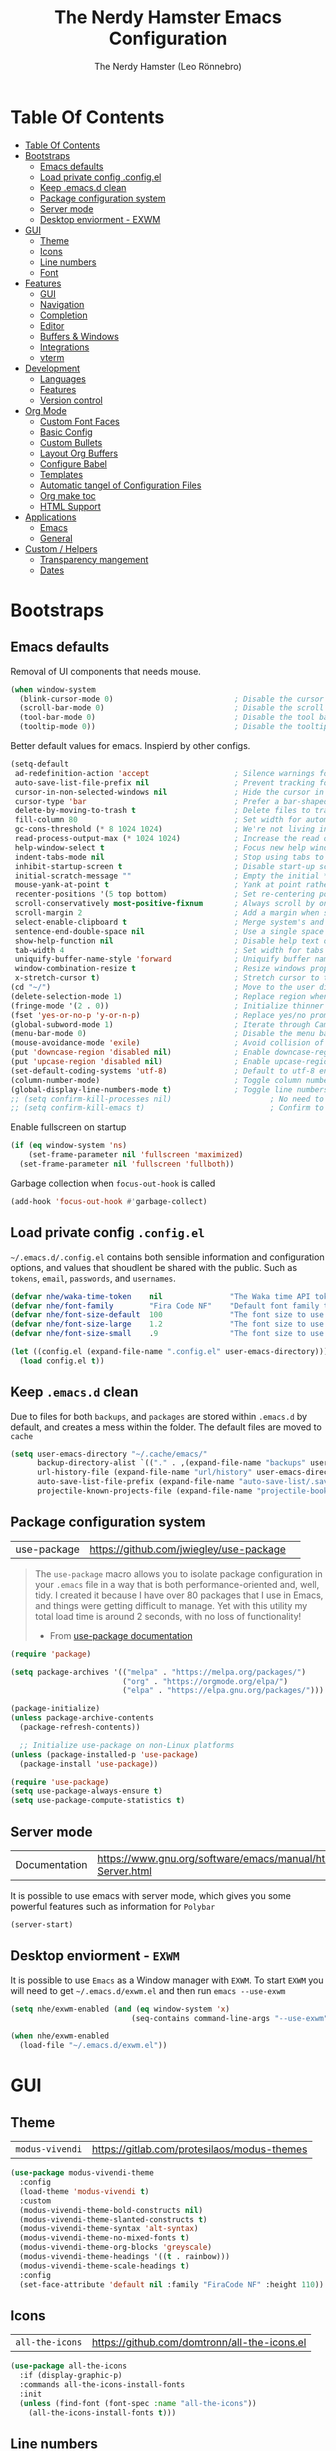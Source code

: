 #+TITLE: The Nerdy Hamster Emacs Configuration
#+AUTHOR: The Nerdy Hamster (Leo Rönnebro)
#+PROPERTY: header-args:emacs-lisp :tangle ./init.el :mkdirp yes

* Table Of Contents
:PROPERTIES:
:TOC:      :include all :depth 2
:END:

:CONTENTS:
- [[#table-of-contents][Table Of Contents]]
- [[#bootstraps][Bootstraps]]
  - [[#emacs-defaults][Emacs defaults]]
  - [[#load-private-config-configel][Load private config .config.el]]
  - [[#keep-emacsd-clean][Keep .emacs.d clean]]
  - [[#package-configuration-system][Package configuration system]]
  - [[#server-mode][Server mode]]
  - [[#desktop-enviorment---exwm][Desktop enviorment - EXWM]]
- [[#gui][GUI]]
  - [[#theme][Theme]]
  - [[#icons][Icons]]
  - [[#line-numbers][Line numbers]]
  - [[#font][Font]]
- [[#features][Features]]
  - [[#gui][GUI]]
  - [[#navigation][Navigation]]
  - [[#completion][Completion]]
  - [[#editor][Editor]]
  - [[#buffers--windows][Buffers & Windows]]
  - [[#integrations][Integrations]]
  - [[#vterm][vterm]]
- [[#development][Development]]
  - [[#languages][Languages]]
  - [[#features][Features]]
  - [[#version-control][Version control]]
- [[#org-mode][Org Mode]]
  - [[#custom-font-faces][Custom Font Faces]]
  - [[#basic-config][Basic Config]]
  - [[#custom-bullets][Custom Bullets]]
  - [[#layout-org-buffers][Layout Org Buffers]]
  - [[#configure-babel][Configure Babel]]
  - [[#templates][Templates]]
  - [[#automatic-tangel-of-configuration-files][Automatic tangel of Configuration Files]]
  - [[#org-make-toc][Org make toc]]
  - [[#html-support][HTML Support]]
- [[#applications][Applications]]
  - [[#emacs][Emacs]]
  - [[#general][General]]
- [[#custom--helpers][Custom / Helpers]]
  - [[#transparency-mangement][Transparency mangement]]
  - [[#dates][Dates]]
:END:

* Bootstraps
** Emacs defaults
Removal of UI components that needs mouse.
#+begin_src emacs-lisp
(when window-system
  (blink-cursor-mode 0)                           ; Disable the cursor blinking
  (scroll-bar-mode 0)                             ; Disable the scroll bar
  (tool-bar-mode 0)                               ; Disable the tool bar
  (tooltip-mode 0))                               ; Disable the tooltips
#+end_src

Better default values for emacs. Inspierd by other configs.
#+begin_src emacs-lisp
(setq-default
 ad-redefinition-action 'accept                   ; Silence warnings for redefinition
 auto-save-list-file-prefix nil                   ; Prevent tracking for auto-saves
 cursor-in-non-selected-windows nil               ; Hide the cursor in inactive windows
 cursor-type 'bar                                 ; Prefer a bar-shaped cursor by default
 delete-by-moving-to-trash t                      ; Delete files to trash
 fill-column 80                                   ; Set width for automatic line breaks
 gc-cons-threshold (* 8 1024 1024)                ; We're not living in the 70s anymore
 read-process-output-max (* 1024 1024)            ; Increase the read output for larger files.
 help-window-select t                             ; Focus new help windows when opened
 indent-tabs-mode nil                             ; Stop using tabs to indent
 inhibit-startup-screen t                         ; Disable start-up screen
 initial-scratch-message ""                       ; Empty the initial *scratch* buffer
 mouse-yank-at-point t                            ; Yank at point rather than pointer
 recenter-positions '(5 top bottom)               ; Set re-centering positions
 scroll-conservatively most-positive-fixnum       ; Always scroll by one line
 scroll-margin 2                                  ; Add a margin when scrolling vertically
 select-enable-clipboard t                        ; Merge system's and Emacs' clipboard
 sentence-end-double-space nil                    ; Use a single space after dots
 show-help-function nil                           ; Disable help text on most UI elements
 tab-width 4                                      ; Set width for tabs
 uniquify-buffer-name-style 'forward              ; Uniquify buffer names
 window-combination-resize t                      ; Resize windows proportionally
 x-stretch-cursor t)                              ; Stretch cursor to the glyph width
(cd "~/")                                         ; Move to the user directory
(delete-selection-mode 1)                         ; Replace region when inserting text
(fringe-mode '(2 . 0))                            ; Initialize thinner vertical fringes
(fset 'yes-or-no-p 'y-or-n-p)                     ; Replace yes/no prompts with y/n
(global-subword-mode 1)                           ; Iterate through CamelCase words
(menu-bar-mode 0)                                 ; Disable the menu bar
(mouse-avoidance-mode 'exile)                     ; Avoid collision of mouse with point
(put 'downcase-region 'disabled nil)              ; Enable downcase-region
(put 'upcase-region 'disabled nil)                ; Enable upcase-region
(set-default-coding-systems 'utf-8)               ; Default to utf-8 encoding
(column-number-mode)                              ; Toggle column number mode for mode lines.
(global-display-line-numbers-mode t)              ; Toggle line numbers within buffer
;; (setq confirm-kill-processes nil)                      ; No need to confirm to kill a process....
;; (setq confirm-kill-emacs t)                            ; Confirm to quit emacs
#+end_src

Enable fullscreen on startup
#+begin_src emacs-lisp
(if (eq window-system 'ns)
    (set-frame-parameter nil 'fullscreen 'maximized)
  (set-frame-parameter nil 'fullscreen 'fullboth))
#+end_src

Garbage collection when =focus-out-hook= is called
#+begin_src emacs-lisp
(add-hook 'focus-out-hook #'garbage-collect)
#+end_src

** Load private config =.config.el=
=~/.emacs.d/.config.el= contains both sensible information and configuration options, and values that shoudlent be shared with the public. Such as =tokens=, =email=, =passwords=, and =usernames=.
#+begin_src emacs-lisp
(defvar nhe/waka-time-token    nil               "The Waka time API token to use.")
(defvar nhe/font-family        "Fira Code NF"    "Default font family to use")
(defvar nhe/font-size-default  100               "The font size to use for default text.")
(defvar nhe/font-size-large    1.2               "The font size to use for larger text.")
(defvar nhe/font-size-small    .9                "The font size to use for smaller text.")

(let ((config.el (expand-file-name ".config.el" user-emacs-directory)))
  (load config.el t))
#+end_src

** Keep =.emacs.d= clean
Due to files for both =backups=, and =packages= are stored within =.emacs.d= by default, and creates a mess within the folder. The default files are moved to =cache=
#+begin_src emacs-lisp
(setq user-emacs-directory "~/.cache/emacs/"
      backup-directory-alist `(("." . ,(expand-file-name "backups" user-emacs-directory)))
      url-history-file (expand-file-name "url/history" user-emacs-directory)
      auto-save-list-file-prefix (expand-file-name "auto-save-list/.saves-" user-emacs-directory)
      projectile-known-projects-file (expand-file-name "projectile-bookmarks.eld" user-emacs-directory))
#+end_src

** Package configuration system
|use-package| https://github.com/jwiegley/use-package | 
#+begin_quote
The =use-package= macro allows you to isolate package configuration in your =.emacs= file in a way that is both performance-oriented and, well, tidy. I created it because I have over 80 packages that I use in Emacs, and things were getting difficult to manage. Yet with this utility my total load time is around 2 seconds, with no loss of functionality! 

- From [[https://github.com/jwiegley/use-package#use-package][use-package documentation]]
#+end_quote

#+begin_src emacs-lisp
(require 'package)

(setq package-archives '(("melpa" . "https://melpa.org/packages/")
                         ("org" . "https://orgmode.org/elpa/")
                         ("elpa" . "https://elpa.gnu.org/packages/")))

(package-initialize)
(unless package-archive-contents
  (package-refresh-contents))

  ;; Initialize use-package on non-Linux platforms
(unless (package-installed-p 'use-package)
  (package-install 'use-package))

(require 'use-package)
(setq use-package-always-ensure t)
(setq use-package-compute-statistics t) 
#+end_src

** Server mode
| Documentation | https://www.gnu.org/software/emacs/manual/html_node/emacs/Emacs-Server.html |
It is possible to use emacs with server mode, which gives you some powerful features such as information for =Polybar= 
#+begin_src emacs-lisp
(server-start)
#+end_src

** Desktop enviorment - =EXWM=
It is possible to use =Emacs= as a Window manager with =EXWM=.
To start =EXWM= you will need to get =~/.emacs.d/exwm.el= and then run =emacs --use-exwm=
#+begin_src emacs-lisp
(setq nhe/exwm-enabled (and (eq window-system 'x)
                           (seq-contains command-line-args "--use-exwm")))

(when nhe/exwm-enabled
  (load-file "~/.emacs.d/exwm.el"))
#+end_src


* GUI
** Theme
| =modus-vivendi= | https://gitlab.com/protesilaos/modus-themes |
#+begin_src emacs-lisp
(use-package modus-vivendi-theme
  :config
  (load-theme 'modus-vivendi t)
  :custom
  (modus-vivendi-theme-bold-constructs nil)
  (modus-vivendi-theme-slanted-constructs t)
  (modus-vivendi-theme-syntax 'alt-syntax)
  (modus-vivendi-theme-no-mixed-fonts t)
  (modus-vivendi-theme-org-blocks 'greyscale)
  (modus-vivendi-theme-headings '((t . rainbow)))
  (modus-vivendi-theme-scale-headings t)
  :config
  (set-face-attribute 'default nil :family "FiraCode NF" :height 110))
#+end_src

** Icons
| =all-the-icons= | https://github.com/domtronn/all-the-icons.el |
#+begin_src emacs-lisp
(use-package all-the-icons
  :if (display-graphic-p)
  :commands all-the-icons-install-fonts
  :init
  (unless (find-font (font-spec :name "all-the-icons"))
    (all-the-icons-install-fonts t)))
#+end_src

** Line numbers
Due to line lunbers are active for all modes, we need to turn it off for we dont want line number in.
Modes without line-numbers: =org-mode=, =vterm-mode=, =shell-mode=, =treemacs-mode=, and =eshell-mode=.
#+begin_src emacs-lisp
(dolist (mode '(org-mode-hook
                vterm-mode-hook
                shell-mode-hook
                treemacs-mode-hook
                eshell-mode-hook))
  (add-hook mode (lambda () (display-line-numbers-mode 0))))
#+end_src
** Font
#+begin_src emacs-lisp
(set-face-attribute 'default nil :font nhe/font-family :height nhe/font-size-default)

(set-face-attribute 'fixed-pitch nil :font nhe/font-family :height nhe/font-size-default)

(set-face-attribute 'variable-pitch nil :font nhe/font-family :height nhe/font-size-small :weight 'regular)

#+end_src

*** Ligatures
| =ligature.el= | https://github.com/mickeynp/ligature.el |
Ligatures is currently only working with Emacs =20.0.50= =Master branch=. Due to a bug within Emacs =27=.
#+begin_src emacs-lisp
(use-package ligature
  :load-path "~/.emacs.d/github/ligature"
  :config
  ;; Enable the www ligature in every possible major mode
  (ligature-set-ligatures 't '("www"))

  ;; Enable ligatures in programming modes                                                           
  (ligature-set-ligatures 'prog-mode '("www" "**" "***" "**/" "*>" "*/" "\\\\" "\\\\\\" "{-" "::"
  ":::" ":=" "!!" "!=" "!==" "-}" "----" "-->" "->" "->>"
  "-<" "-<<" "-~" "#{" "#[" "##" "###" "####" "#(" "#?" "#_"
  "#_(" ".-" ".=" ".." "..<" "..." "?=" "??" ";;" "/*" "/**"
  "/=" "/==" "/>" "//" "///" "&&" "||" "||=" "|=" "|>" "^=" "$>"
  "++" "+++" "+>" "=:=" "==" "===" "==>" "=>" "=>>" "<="
  "=<<" "=/=" ">-" ">=" ">=>" ">>" ">>-" ">>=" ">>>" "<*"
  "<*>" "<|" "<|>" "<$" "<$>" "<!--" "<-" "<--" "<->" "<+"
  "<+>" "<=" "<==" "<=>" "<=<" "<>" "<<" "<<-" "<<=" "<<<"
  "<~" "<~~" "</" "</>" "~@" "~-" "~>" "~~" "~~>" "%%"))

  (global-ligature-mode 't))
#+end_src


* Features
** GUI
*** Modeline
| =Doom-modeline= | https://github.com/seagle0128/doom-modeline |
#+begin_src emacs-lisp
(use-package doom-modeline
  :init (doom-modeline-mode 1)
  :custom 
  (doom-modeline-height 15)
  (doom-themes-visual-bell-config)
  :config
  (display-battery-mode t)
  (display-time-mode t))

#+end_src

*** Treemacs
| =treemacs= | https://github.com/Alexander-Miller/treemacs |
| =treemacs-evil= | https://melpa.org/#/treemacs-evil |
| =treemacs-projectile= | https://melpa.org/#/treemacs-projectile |
| =treemacs-magit= | https://melpa.org/#/treemacs-magit |
| =treemacs-all-the-icons= | https://melpa.org/#/treemacs-all-the-icons |
Treemacs is the main file and project explorer I use within emacs.
#+begin_src emacs-lisp
(use-package treemacs
  :config
  (treemacs-git-mode 'deferred))

(use-package treemacs-evil
  :after evil)

(use-package treemacs-projectile
  :after treemacs)
  
(use-package treemacs-magit
  :after treemacs)

(use-package treemacs-all-the-icons
  :after treemacs
  :config
  (treemacs-load-theme "all-the-icons"))
#+end_src
*** Centaur Tabs
| =centaur-tabs= | |
Add tabs to emacs for buffer per each frame.
#+begin_src emacs-lisp
(use-package centaur-tabs
  :config
  (setq centaur-tabs-height 32)
  (setq centaur-tabs-bar-height 35)
  (setq centaur-tabs-set-bar 'under)
  (setq centaur-tabs-set-icons t)
  (setq centaur-tabs-set-greyout-icons t)
  (setq centaur-tabs-icon-scale-factor 0.75)
  ;; (setq centaur-tabs-icon-v-adjust -0.1)
  (setq x-underline-at-descent-line t)
  (centaur-tabs-mode 1))
#+end_src
*** Dashboard
| =dashboard= | |
Dashboard for emacs, which I set as default buffer on startup.
#+begin_src emacs-lisp
(use-package dashboard
  :ensure t
  :init
  (progn
    (setq dashboard-items '((recents . 10)
			    (projects . 10)))
    (setq dashboard-show-shortcuts nil
          dashboard-banner-logo-title "Welcome to The Nerdy Hamster Emacs"
          dashboard-set-file-icons t
          dashboard-set-heading-icons t
          dashboard-startup-banner 'logo
          dashboard-set-navigator t
          dashboard-navigator-buttons
    `(((,(all-the-icons-octicon "mark-github" :height 1.1 :v-adjust 0.0)
              "Github"
	      "Browse homepage"
              (lambda (&rest _) (browse-url "https://github.com/TheNerdyHamster/The-Nerdy-Hamster-Emacs")))
            (,(all-the-icons-faicon "linkedin" :height 1.1 :v-adjust 0.0)
              "Linkedin"
              "My Linkedin"
              (lambda (&rest _) (browse-url "https://www.linkedin.com/in/leo-ronnebro/" error)))
	  ))))
  :config
  (setq dashboard-center-content t)
  (dashboard-setup-startup-hook))
#+end_src
*** Which key
| =which-key | |
#+begin_src emacs-lisp
(use-package which-key
  :init (which-key-mode)
  :diminish which-key-mode
  :config
  (setq which-key-idle-delay 0.4)
  (setq which-key-sort-order 'which-key-prefix-then-key-order))  
#+end_src
** Navigation
*** Global keys
Modify global keys to for own preference.
#+begin_src emacs-lisp
(global-set-key (kbd "<escape>") 'keyboard-escape-quit)
#+end_src
*** General
| =general= | https://github.com/noctuid/general.el |
=General= gives evil and none-evil users a more convivent way to bind keybindings with or without a prefix.
#+begin_src emacs-lisp
(use-package general
  :config
  (general-auto-unbind-keys)
  (general-override-mode +1)

  (general-create-definer nhe/leader-key-hydra
    :states '(normal insert visual emacs treemacs)
    :keymap 'override
    :prefix "SPC"
    :global-prefix "C-M-SPC")

  (general-create-definer nhe/leader-key
    :states '(normal insert visual emacs treemacs)
    :keymap 'override
    :prefix "C-SPC"
    :global-prefix "C-SPC"
    :non-normal-prefix "C-SPC")

  (general-create-definer nhe/local-leader-key
    :states '(normal insert visual emacs treemacs)
    :keymap 'override
    :prefix "C-SPC m"
    :global-prefix "C-SPC m"
    :non-normal-prefix "C-SPC m"))
#+end_src
*** Evil
| =evil= | https://github.com/emacs-evil/evil |
| =evil-collection= | https://github.com/emacs-evil/evil-collection |
#+begin_src emacs-lisp
(use-package evil
  :init
  (setq evil-want-integration t)
  (setq evil-want-keybinding nil)
  (setq evil-want-C-u-scroll t)
  (setq evil-want-C-i-jump nil)
  :config
  (evil-mode 1)
  ;;(evil-define-key 'normal 'insert 'visual (kbd "C-c") 'hydra-master/body)
  (define-key evil-insert-state-map (kbd "C-g") 'evil-normal-state)
  (define-key evil-insert-state-map (kbd "C-h") 'evil-delete-backward-char-and-join)

  ;; Use visual line motions even outside of visual-line-mode buffers
  (evil-global-set-key 'motion "j" 'evil-next-visual-line)
  (evil-global-set-key 'motion "k" 'evil-previous-visual-line)

  (evil-set-initial-state 'messages-buffer-mode 'normal)
  (evil-set-initial-state 'dashboard-mode 'normal))
#+end_src

#+begin_src emacs-lisp
(use-package evil-collection
  :after evil
  :config
  (evil-collection-init))
#+end_src
*** Global Keybindings
**** Global mode
***** Hydra
#+begin_src emacs-lisp
(nhe/leader-key-hydra
  "/"   '(evilnc-comment-or-uncomment-lines :wk "comment/uncomment")
  ";"   '(counsel-M-x :wk "M-x")
  "."   '(counsel-find-file :wk "find file")
  "SPC" '(counsel-projectile-find-file :wk "find file project")
  "TAB" '(evil-switch-to-windows-last-buffer :wk "switch to previous buffer")
  "d" '(hydra-dates/body :wk "dates"))
#+end_src
***** General
#+begin_src emacs-lisp
(nhe/leader-key 
  "/"   '(evilnc-comment-or-uncomment-lines :wk "comment/uncomment")
  ";"   '(counsel-M-x :wk "M-x")
  "."   '(counsel-find-file :wk "find file")
  "SPC" '(counsel-projectile-find-file :wk "find file project")
  "TAB" '(evil-switch-to-windows-last-buffer :wk "switch to previous buffer"))
#+end_src
***** Buffer
#+begin_src emacs-lisp
(nhe/leader-key
  "b"   '(:ignore t :wk "buffer")
  "b b" '(counsel-switch-buffer :wk "switch buffer")
  "b d" '(kill-current-buffer :wk "kill buffer")
  "b i" '(ibuffer-list-buffers :wk "ibuffer")
  "b s" '(save-buffer :wk "save buffer")
  "b p" '(evil-prev-buffer :wk "prev buffer")
  "b n" '(evil-next-buffer :wk "next buffer"))
#+end_src
***** Dates
#+begin_src emacs-lisp
(nhe/leader-key
  "d" '(hydra-dates/body :wk "dates"))
#+end_src
***** File
#+begin_src emacs-lisp
(nhe/leader-key
  "f" '(:ignore f :wk "file")
  "f f" '(counsel-find-file :wk "find file")
  "f s" '(save-buffer :wk "save file")
  "f r" '(recover-file :wk "recover file"))
#+end_src
***** Help
#+begin_src emacs-lisp
(nhe/leader-key
  "h" '(:ignore t :wk "help")
  "h f" '(describe-function :wk "describe function")
  "h k" '(describe-key :wk "describe key")
  "h m" '(describe-mode :wk "describe mode")
  "h b" '(describe-bindings :wk "describe bindings")
  "h v" '(describe-variable :wk "describe variable")
  "h p" '(describe-package :wk "describe package"))
#+end_src
***** Local leader
#+begin_src emacs-lisp
(nhe/leader-key
  "m" '(:ignore t :wk "local-leader"))
#+end_src
***** Open
#+begin_src emacs-lisp
(nhe/leader-key
  "o" '(:ignore t :wk "open")
  "o t" '(vterm :wk "open terminal")
  "o d" '(docker :wk "open docker")
  "o p" '(treemacs :wk "open sidebar"))
#+end_src
***** Quit
#+begin_src emacs-lisp
(nhe/leader-key
  "q" '(:ignore t :wk "quit")
  "q q" '(save-buffers-kill-emacs :wk "save and quit")
  "q Q" '(kill-emacs :wk "quit no-save")
  "q r" '(restart-emacs :wk "restart emacs"))
#+end_src
***** Search
#+begin_src emacs-lisp
(nhe/leader-key
  "s" '(:ignore t :wk "search")
  "s s" '(swiper :wk "search buffer")
  "s p" '(counsel-projectile-rg :wk "search project"))
#+end_src
***** Toggle
#+begin_src emacs-lisp
(nhe/leader-key
  "t" '(:ignore t :wk "toggle"))
#+end_src
***** Window
#+begin_src emacs-lisp
(nhe/leader-key
  "w" '(:ignore t :wk "window")
  "w w" '(aw-flip-window :wk "other window")
  "w s" '(ace-window :wk "ace window")
  "w d" '(evil-window-delete :wk "delete window")
  "w s" '(ace-swap-window :wk "swap window")
  "w o" '(delete-other-windows :wk "remove other windows")
  "w h" '(evil-window-left :wk "window left")
  "w j" '(evil-window-down :wk "window down")
  "w k" '(evil-window-up :wk "window up")
  "w l" '(evil-window-right :wk "window right")
  "w v" '(evil-window-split :wk "split window horizontally")
  "w b" '(evil-window-vsplit :wk "split window vertically"))
#+end_src
**** Prog mode
#+begin_src emacs-lisp
(nhe/local-leader-key
  :keymaps 'prog-mode
  "=" '(:ignore t :wk "format")
  "d" '(:ignore t :wk "documentation")
  "g" '(:ignore t :wk "goto")
  "i" '(:ignore t :wk "insert"))
#+end_src

*** Hydra
| =hydra= | https://github.com/abo-abo/hydra |
A convinent way of shorten keyboard commands.
#+begin_src emacs-lisp
(use-package hydra
  :custom 
  (hydra-default-hint nil)
  :config
  (defhydra hydra-text-scale (:timeout 4)
    "scale text"
    ("j" (text-scale-adjust 0.1) "in")
    ("k" (text-scale-adjust -0.1) "out")
    ("f" nil "finished" :exit t))
    
  (nhe/leader-key
    "t s" '(hydra-text-scale/body :wk "scale text")))
#+end_src

#+begin_src emacs-lisp
(defvar-local nhe/hydra-super-body nil)

(defun nhe/hydra-heading (&rest headings)
  "Format HEADINGS to look preatty in a hydra docstring"
  (mapconcat (lambda (it)
               (propertize (format "%-20s" it) 'face 'shadow))
             headings
             nil))
             
(defun nhe/hydra-set-super ()
  (when-let* ((suffix "-mode")
              (position (- (length suffix)))
              (mode (symbol-name major-mode))
              (name (if (string= suffix (substring mode position))
                        (substring mode 0 position)
                     mode))
              (body (intern (format "hydra-%s/body" name))))
   (when (functionp body)
     (setq nhe/hydra-super-body body))))

(defun nhe/hydra-super ()
  (interactive)
  (if nhe/hydra-super-body
      (funcall nhe/hydra-super-body)
    (user-error "nhe/hydra-super: nhe/hydra-super-body is not set!")))
#+end_src
**** Dates
#+begin_src emacs-lisp
(defhydra hydra-dates (:color blue)
  (concat "\n " (nhe/hydra-heading "Dates" "Insert" "Insert with Time")
          "
 _q_ quit              _d_ short             _D_ short             ^^
 ^^                    _i_ iso               _I_ iso               ^^
 ^^                    _l_ long              _L_ long              ^^
")
  ("q" nil)
  ("d" nhe/date-short)
  ("D" nhe/date-short-with-time)
  ("i" nhe/date-iso)
  ("I" nhe/date-iso-with-time)
  ("l" nhe/date-long)
  ("L" nhe/date-long-with-time))
#+end_src
** Completion
*** Ivy
| =ivy= | |
| =ivy-rich= | |
#+begin_src emacs-lisp
(use-package ivy
  :diminish
  :bind (("C-s" . swiper)
         :map ivy-minibuffer-map
         ("TAB" . ivy-alt-done)
         ("C-l" . ivy-alt-done)
         ("C-j" . ivy-next-line)
         ("C-k" . ivy-previous-line)
         :map ivy-switch-buffer-map
         ("C-k" . ivy-previous-line)
         ("C-l" . ivy-done)
         ("C-d" . ivy-switch-buffer-kill)
         :map ivy-reverse-i-search-map
         ("C-k" . ivy-previous-line)
         ("C-d" . ivy-reverse-i-search-kill))
  :config
  (ivy-mode 1))
#+end_src

#+begin_src emacs-lisp
(use-package ivy-rich
  :init
  (ivy-rich-mode 1))
#+end_src
*** Counsel
| =counsel= | |
| =smex= | |
#+begin_src emacs-lisp
(use-package counsel
  :bind (("C-M-j" . 'counsel-switch-buffer)
         ("M-x" . counsel-M-x)
         ("C-x C-f" . counsel-find-file)
         :map minibuffer-local-map
         ("C-r" . 'counsel-minibuffer-history))
  :config
  (setq ivy-initial-inputs-alist nil)
  (counsel-mode 1)) 

(use-package smex 
  :defer 1
  :after counsel)
#+end_src
*** Helpful Commands
| =helpful= | |
#+begin_src emacs-lisp
(use-package helpful
  :custom
  (counsel-describe-function-function #'helpful-callable)
  (counsel-describe-variable-function #'helpful-variable)
  :bind
  ([remap describe-function] . counsel-describe-function)
  ([remap describe-command] . helpful-command)
  ([remap describe-variable] . counsel-describe-variable)
  ([remap describe-key] . helpful-key))  
#+end_src
*** Snippets
| =yasnippet-snippets= |
| =yasnippet= |

#+begin_src emacs-lisp
(use-package yasnippet-snippets)
#+end_src

#+begin_src emacs-lisp
(use-package yasnippet
  :ensure t
  :commands yas-minor-mode
  :hook (go-mode . yas-minor-mode))
#+end_src
** Editor
*** Prefrecense
Set tab width to 2
#+begin_src emacs-lisp
(setq-default tab-width 2)
(setq-default evil-shift-width tab-width)
#+end_src

Use spaces instead of tabs
#+begin_src emacs-lisp
(setq-default indent-tabs-mode nil)
#+end_src
*** Styling
*** Smart parens
#+begin_src emacs-lisp
(use-package smartparens
  :init (smartparens-global-mode 1)
  :config
  (advice-add #'yas-expand :before #'sp-remove-active-pair-overlay))
#+end_src

#+begin_src emacs-lisp
(show-paren-mode t)

(setq show-paren-style 'expression)
#+end_src
*** Undo/Redo
#+begin_src emacs-lisp
(use-package undo-tree
  :init (global-undo-tree-mode 1)
  :config
  (defhydra hydra-undo-tree (:timeout 4)
    "undo / redo"
    ("u" undo-tree-undo "undo")
    ("r" undo-tree-redo "redo")
    ("t" undo-tree-visualize "undo-tree visualize" :exit t))

  (nhe/leader-key
    "u" '(hydra-undo-tree/body :wk "undo/redo")))
#+end_src
*** Multiple cursors
#+begin_src emacs-lisp
(use-package multiple-cursors
  :config
  (nhe/leader-key
    "c n" '(mc/mark-next-line-like-this :wk "mc-mark and next")
    "c w" '(mc/mark-prev-line-like-this :wk "mc-mark and prev")))
#+end_src
*** Super auto save
#+begin_src emacs-lisp
(use-package super-save
  :ensure t
  :defer 1
  :diminish super-save-mode
  :config
  (super-save-mode +1)
  (setq super-save-auto-save-when-idle t)
  (setq auto-save-default nil))
#+end_src
*** Comments
| =evil-nerd-commenter= |
#+begin_src emacs-lisp
 (use-package evil-nerd-commenter)
#+end_src
*** Expand region
| =exapnd-region= |
#+begin_src emacs-lisp
(use-package expand-region)
#+end_src
*** Rainbow Delimiters
| =rainbow-delimiters= |
#+begin_src emacs-lisp
(use-package rainbow-delimiters
  :hook (prog-mode . rainbow-delimiters-mode))
#+end_src
*** Rainbow mode
| =rainbow-mode= |
#+begin_src emacs-lisp
(use-package rainbow-mode
  :config
  (rainbow-mode 1))
#+end_src
** Buffers & Windows
*** Windows
*** Buffers
*** Navigation

** Integrations
*** Docker
| =docker= ||
#+begin_src emacs-lisp
(use-package docker
  :ensure t)
#+end_src
*** Kubernetes
| =kubernetes= |
| =kubernetes-evil |
#+begin_src emacs-lisp
(use-package kubernetes
  :ensure t
  :commands (kubernetes-overview))

(use-package kubernetes-evil
  :ensure t
  :after kubernetes)
#+end_src
*** Mail =mu4e=
- Requiered packages
| =html2text-with-utf8= | 
| =mu= |
#+begin_src emacs-lisp
(use-package mu4e
  :if (eq system-type 'gnu/linux)
  :ensure nil
  :config
  (add-to-list 'load-path "/usr/share/emacs/site-lisp/mu4e")

  (require 'org-mu4e)
  (setq mail-user-agent 'mu4e-user-agent)

  ;; Refresh mail with isync every 5 min.
  (setq mu4e-update-interval (* 5 60))
  (setq mu4e-get-mail-command "mbsync -c ~/.emacs.d/mu4e/.mbsyncrc -a")
  (setq mu4e-maildir (expand-file-name "~/.maildir"))

    ;; Email account contexts
    (setq mu4e-contexts
        `(,(make-mu4e-context
              :name "Personal"
              :match-func (lambda (msg) (when msg
                                          (string-prefix-p "/Hamsterapps/Personal" (mu4e-message-field msg maildir))))
              :vars '(
                      (user-full-name . "Leo Rönnebro")
                      (user-mail-address . "leo.ronnebro@hamsterapps.net")
                      (mu4e-sent-folder . "/Hamsterapps/Personal/Sent")
                      (mu4e-trash-folder . "/Hamsterapps/Personal/Trash")
                      (mu4e-drafts-folder . "/Hamsterapps/Personal/Drafts")
                      (mu4e-refile-folder . "/Hamsterapps/Personal/Archive")
                      (mu4e-sent-messages-behavior . sent)
                     ))
            ;; ,(make-mu4e-context
            ;;   :name "Personal"
            ;;   :match-func (lambda (msg) (when msg
            ;;                               (string-prefix-p "/Hamsterapps/Personal" (mu4e-message-field msg maildir))))
            ;;   :vars '(
            ;;           (user-full-name . "Leo Rönnebro")
            ;;           (user-mail-address . "leo.ronnebro@hamsterapps.net")
            ;;           (mu4e-sent-folder . "/Hamsterapps/Personal/Sent")
            ;;           (mu4e-trash-folder . "/Hamsterapps/Personal/Trash")
            ;;           (mu4e-drafts-folder . "/Hamsterapps/Personal/Drafts")
            ;;           (mu4e-refile-folder . "/Hamsterapps/Personal/Archive")
            ;;           (mu4e-sent-messages-behavior . sent)
            ;;          ))
           ))

    (setq mu4e-context-policy 'pick-first)

    (defun remove-nth-element (nth list)
      (if (zerop nth) (cdr list)
        (let ((last (nthcdr (1- nth) list)))
          (setcdr last (cddr last))
          list)))

    (setq mu4e-marks (remove-nth-element 5 mu4e-marks))
    (add-to-list 'mu4e-marks
         '(trash
           :char ("d" . "▼")
           :prompt "dtrash"
           :dyn-target (lambda (target msg) (mu4e-get-trash-folder msg))
           :action (lambda (docid msg target) 
                     (mu4e~proc-move docid
                        (mu4e~mark-check-target target) "-N"))))

     ;; Mu4e Display options
    (setq mu4e-view-show-images t
          mu4e-view-show-addresses 't)

     ;; mu4e prefer html, and change the luminace of the html preview
    (setq mu4e-view-prefer-html t
           shr-color-visible-luminance-min 80)

    (defun nhe/mu4e-html2text (msg)
       "My html2text function; shows short message inline, show
       long messages in some external browser (see `browse-url-generic-program')."
      (let ((html (or (mu4e-message-field msg :body-html) "")))
        (if (> (length html) 20000)
          (progn
            (mu4e-action-view-in-browser msg)
            "[Viewing message in external browser]")
          (mu4e-shr2text msg))))

    (setq mu4e-html2text-command 'nhe/mu4e-html2text)


    (defun nhe/enabled-custom-compose-settings ()
      "Custom settings for message composition with mu4e"
      (set-fill-column 72)
      (flyspell-mode))

    (add-hook 'mu4e-compose-mode-hook 'nhe/enabled-custom-compose-settings)

    (add-hook 'mu4e-view-mode-hook
      (lambda ()
        (local-set-key (kbd "<tab>") 'shr-next-link)
        (local-set-key (kbd "<backtab>") 'shr-previous-link)))

     ;; Use imagemagick if it is aviable
     (when (fboundp 'imagemagick-register-types)
       (imagemagick-register-types))

     ;; Composing mail
     (setq mu4e-compose-dont-reply-to-self t)

     ;; Sending mail
     (setq message-send-mail-function 'smtpmail-send-it
           smtpmail-smtp-server "smtp.fastmail.com"
           smtpmail-smtp-service 465
           smtpmail-stream-type 'ssl)

     ;; Signing messages with gpg key
     (setq mml-secure-openpgp-signers '("5721050E1BA6130F98380CE9EDE08F17D532268D"))

     (setq mu4e-maildir-shortcuts
           '(("/hamsterapps/Personal/INBOX"    . ?i)
             ("/hamsterapps/Personal/Sent"     . ?s)
             ("/hamsterapps/Personal/Drafts"   . ?d)
             ("/hamsterapps/Personal/Trash"    . ?t)
             ("/hamsterapps/Personal/All Mail" . ?a)))

    (add-to-list 'mu4e-bookmarks
                 (make-mu4e-bookmark
                  :name "All Inboxes"
                  :query "maildir:/Hamsterapps/Personal/INBOX"
                  :key ?i))

    ;; Kill mu4e buffers on leave
    (setq message-kill-buffer-on-exit t)

    ;; Set custom attachements download directory
    (setq mu4e-attachment-dir "~/Documents/Attachments")

    ;; Confirmation when quiting mu4e feels kinda overkill
    (setq mu4e-confirm-quit nil)
    (setq nhe/mu4e-inbox-query
          "(maildir:/Hamsterapps/Personal/Inbox) AND flag:unread")

    (add-to-list 'mu4e-header-info-custom
      '(:full-mailing-list
          ( :name "Mailing-list"
            :shortname "ML"
            :help "Full name for mailing list"
            :function (lambda (msg)
                (or (mu4e-message-field msg :mailing-list) "")))))

    (defun nhe/mu4e-go-to-inbox ()
      (interactive)
      (mu4e-headers-search nhe/mu4e-inbox-query))

    (run-at-time "15 sec" nil
                 (lambda ()
                   (let ((current-prefix-arg '(4)))
                     (call-interactively 'mu4e)))))
#+end_src

#+begin_src emacs-lisp
(nhe/leader-key
  "m" '(:ignore t :wk "mail")
  "mm" '(mu4e :wk "launch mail")
  "mi" '(nhe/mu4e-go-to-inbox :wk "goto inbox")
  "mu" '(mu4e-update-mail-and-index :wk "index mail"))
#+end_src

#+begin_src emacs-lisp
(use-package mu4e-alert
  :ensure t
  :after mu4e
  :hook ((after-init . mu4e-alert-enable-mode-line-display)
         (after-init . mu4e-alert-enable-notifications))
  :config (mu4e-alert-set-default-style 'libnotify)
  :init
  (setq mu4e-alert-interesting-mail-query
    (concat
     "flag:unread maildir:/Hamsterapps/Personal/INBOX"
     ;;"OR"
     ;;"mail"
    ))
  (mu4e-alert-enable-mode-line-display)
  (defun gjstein-refresh-mu4e-alert-mode-line ()
    (interactive)
    (mu4e~proc-kill)
    (mu4e-alert-enable-mode-line-display))
  (run-with-timer 0 60 'gjstein-refresh-mu4e-alert-mode-line))
#+end_src
** vterm
#+begin_src emacs-lisp
(use-package vterm
  :commands vterm
  :config
  (setq vterm-max-scrollback 10000))
#+end_src


* Development
** Languages
*** Typescript
#+begin_src emacs-lisp
(use-package typescript-mode
  :mode "\\.ts\\'"
  :config
  (setq typescript-indent-level 2)
  (require 'dap-node)
  (dap-node-setup))
#+end_src
*** Javascript
#+begin_src emacs-lisp
(use-package js2-mode
  :mode "\\/.*\\.js\\'"
  :config
  (setq js-indent-level 2)
  :hook (js-mode . yas-minor-mode))
#+end_src
**** JSX
#+begin_src emacs-lisp
(use-package rjsx-mode
  :mode "components\\/.*\\.js\\'")
#+end_src
**** Documentation
#+begin_src emacs-lisp
(use-package js-doc
  :after js2-mode
  :config
  (nhe/local-leader-key
    :keymaps '(js2-mode rsjx-mode)
    "d" '(:ignore t :which-key "jsdoc")
    "d f" '(js-doc-insert-function-doc :wk "jsdoc function")))
#+end_src
**** Snippets
#+begin_src emacs-lisp
(use-package js-react-redux-yasnippets
  :after (yasnippet js2-mode)
  :config
  (nhe/local-leader-key
    :keymaps '(js2-mode-map rsjx-mode)
    "i s" '(yas-insert-snippet :which-key "insert snippet")))
#+end_src
**** Prettier
#+begin_src emacs-lisp
(use-package prettier
  :after js2-mode
  :config
  (nhe/local-leader-key
    :keymaps '(js2-mode-map rsjx-mode)
    "= =" '(prettier-prettify :which-key "format with prettier")))
#+end_src
*** Web
#+begin_src emacs-lisp
(use-package web-mode)
#+end_src
*** Golang
#+begin_src emacs-lisp
(use-package go-mode
  :mode "\\.go\\'")
 
(defun lsp-go-install-save-hooks ()
  (add-hook 'before-save-hook #'lsp-format-buffer t t)
  (add-hook 'before-save-hook #'lsp-organize-imports t t))
(add-hook 'go-mode-hook #'lsp-go-install-save-hooks)
#+end_src
*** C#
#+begin_src emacs-lisp
(use-package csharp-mode
  :hook
  (csharp-mode . rainbow-delimiters-mode)
  (csharp-mode . company-mode)
  (csharp-mode . flycheck-mode)
  (csharp-mode . omnisharp-mode)
)

(use-package omnisharp
  :after csharp-mode company
  :commands omnisharp-install-server
  :config
  (setq indent-tabs-mode nil
        c-syntactic-indentation t
        c-basic-offset 2
        tab-width 2
        evil-shift-width 2)
  (nhe/leader-key
    "o" '(:ignore o :which-key "omnisharp")
    "o r" '(omnisharp-run-code-action-refactoring :which-key "omnisharp refactor")
    "o b" '(recompile :which-key "omnisharp build/recompile")
    )
  (add-to-list 'company-backends 'company-omnisharp))
#+end_src
*** Dockerfile
#+begin_src emacs-lisp
(use-package dockerfile-mode
  :ensure t
  :mode "Dockerfile\\'")  
#+end_src
*** YAML
#+begin_src emacs-lisp
(use-package yaml-mode
  :mode "\\.ya?ml\\'")
#+end_src
*** JSON
| =json-mode= | |
#+begin_src emacs-lisp
(use-package json-mode
  :mode "\\.json\\'")
#+end_src

** Features
*** Company Mode
| =company= |
| =company-box= |
| =company-prescient= |
#+begin_src emacs-lisp
(use-package company
  :after lsp-mode
  :hook (lsp-mode . company-mode)
  :bind (:map company-active-map
          ("<tab>" . company-complete-selection))
         (:map lsp-mode-map
          ("<tab>" . company-indent-or-complete-common))
  :custom
  (company-minimum-prefix-length 1)
  (company-idle-delay 0.0)
  :config
  (setq company-backends '(company-capf))
  (setq company-auto-commit t))
#+end_src

#+begin_src emacs-lisp
(use-package company-prescient
  :init (company-prescient-mode 1))
#+end_src

#+begin_src emacs-lisp
(use-package company-box
  :hook (company-mode . company-box-mode))
#+end_src
*** LSP
| =lsp-mode= |
| =lsp-ui= |
| =lsp-treemacs= |
| =lsp-ivy= |
#+begin_src emacs-lisp
(defun he/lsp-mode-setup ()
  (setq lsp-headerline-breadcrumb-segments '(path-up-to-project file symbols))
  (lsp-headerline-breadcrumb-mode))

(use-package lsp-mode
  :commands (lsp lsp-deferred)
  :hook ((lsp-mode . he/lsp-mode-setup)
        (typescript-mode . lsp-deferred)
        (js2-mode . lsp-deferred)
        (rsjx-mode . lsp-deferred)
        (scss-mode . lsp-deferred)
        (web-mode . lsp-deferred)
        (go-mode . lsp-deferred)
        (csharp-mode . lsp-deferred))
  :config
  (setq lsp-completion-provider :capf)
  (lsp-enable-which-key-integration t)
  (nhe/local-leader-key
    :keymaps '(js2-mode-map
               rjsx-mode-map
               typescript-mode-map
               csharp-mode
               lsp-mode-map
               lsp-ui-mode-map)
    "g r" '(lsp-ui-peek-find-references :which-key "goto references")
    "g g" '(lsp-find-definition :which-key "goto definition")
    "o" '(lsp-ui-imenu :which-key "overview")
    "r" '(:ignore t :which-key "refactor")
    "r r" '(lsp-rename :which-key "rename")
    "=" '(:ignore t :which-key "format")
    "= l" '(lsp-format-buffer :which-key "format with lsp")))
#+end_src

#+begin_src emacs-lisp
(use-package lsp-ui
  :hook (lsp-mode . lsp-ui-mode))
#+end_src

#+begin_src emacs-lisp
(use-package lsp-treemacs
  :after lsp)
#+end_src

#+begin_src emacs-lisp
(use-package lsp-ivy)
#+end_src
*** Debugging =dap=
| =dap-mode= |
#+begin_src emacs-lisp
  (use-package dap-mode)
#+end_src
*** Flycheck
| =flycheck= |
#+begin_src emacs-lisp
(use-package flycheck
  :hook (after-init-hook . global-flycheck-mode)
  :config
  (nhe/leader-key
    "e" '(:ignore t :which-key "errors")
    "e l" '(flycheck-list-errors :which-key "list errors")
    )
  )
#+end_src
*** Projectile 
| =projectile= |
| =counsel-projectile= |
#+begin_src emacs-lisp
(use-package projectile
  :diminish projectile-mode
  :config (projectile-mode)
  :custom ((projectile-completion-system 'ivy))
  :bind-keymap ("C-c p" . projectile-command-map)
  :init
  (when (file-directory-p "~/code")
    (setq projectile-project-search-path '("~/code")))
  (setq projectile-switch-project-action #'projectile-dired))

#+end_src
   
#+begin_src emacs-lisp
(use-package counsel-projectile
  :config (counsel-projectile-mode))  
#+end_src
** Version control
*** Magit 
| =magit= | |
| =magit-evil= | |
#+begin_src emacs-lisp
  (use-package magit
    :custom
    (magit-display-buffer-function #'magit-display-buffer-same-window-except-diff-v1)
    :config
    (nhe/leader-key
      "g" '(:ignore t :wk "git")
      "g s" '(magit-status :wk "magit status")
      "g b" '(magit-branch :wk "maigt branch")
      "g B" '(magit-blame :wk "magit blame")))
#+end_src

#+begin_src emacs-lisp
(use-package evil-magit
  :after magit)
#+end_src
*** TODO Forge
| =forge= | |
#+begin_src emacs-lisp
  ;; NOTE: Make sure to configure a GitHub token before using this package!
  ;; - https://magit.vc/manual/forge/Token-Creation.html#Token-Creation
  ;; - https://magit.vc/manual/ghub/Getting-Started.html#Getting-Started
  (use-package forge)
#+end_src


* Org Mode
** Custom Font Faces 
#+begin_src emacs-lisp
(defun he/org-font-setup ()
;; Replace list hyphen with dot
(font-lock-add-keywords 'org-mode
                        '(("^ *\\([-]\\) "
                           (0 (prog1 () (compose-region (match-beginning 1) (match-end 1) "•"))))))

;; Set faces for heading levels
(dolist (face '((org-level-1 . 1.1)
                (org-level-2 . 1.05)
                (org-level-3 . 1.0)
                (org-level-4 . 1.0)
                (org-level-5 . 1.1)
                (org-level-6 . 1.1)
                (org-level-7 . 1.1)
                (org-level-8 . 1.1)))
  (set-face-attribute (car face) nil :font "Fira Code NF" :weight 'regular :height (cdr face)))

;; Ensure that anything that should be fixed-pitch in Org files appears that way
(set-face-attribute 'org-block nil :foreground nil :inherit 'fixed-pitch)
(set-face-attribute 'org-code nil   :inherit '(shadow fixed-pitch))
(set-face-attribute 'org-table nil   :inherit '(shadow fixed-pitch))
(set-face-attribute 'org-verbatim nil :inherit '(shadow fixed-pitch))
(set-face-attribute 'org-special-keyword nil :inherit '(font-lock-comment-face fixed-pitch))
(set-face-attribute 'org-meta-line nil :inherit '(font-lock-comment-face fixed-pitch))
(set-face-attribute 'org-checkbox nil :inherit 'fixed-pitch))  
#+end_src
** Basic Config 
#+begin_src emacs-lisp
(defun he/org-mode-setup ()
  (org-indent-mode)
  (variable-pitch-mode 1)
  (visual-line-mode 1))

(use-package org
  :hook (org-mode . he/org-mode-setup)
  :config
  (setq org-ellipsis " ...")

  (setq org-agenda-start-with-log-mode t)
  (setq org-log-done 'time)
  (setq org-log-into-drawer t)

  (setq org-agenda-files
        '("~/Documents/Org/Tasks.org"
          "~/Documents/Org/Habits.org"
          "~/Documents/Org/Birthdays.org"))

  (require 'org-habit)
  (add-to-list 'org-modules 'org-habit)
  (setq org-habit-graph-column 60)

  (setq org-todo-keywords
    '((sequence "TODO(t)" "NEXT(n)" "|" "DONE(d!)")
      (sequence "BACKLOG(b)" "PLAN(p)" "READY(r)" "ACTIVE(a)" "REVIEW(v)" "WAIT(w@/!)" "HOLD(h)" "|" "COMPLETED(c)" "CANC(k@)")))

  (setq org-refile-targets
    '(("Archive.org" :maxlevel . 1)
      ("Tasks.org" :maxlevel . 1)))

  ;; Save Org buffers after refiling!
  (advice-add 'org-refile :after 'org-save-all-org-buffers)

  (setq org-tag-alist
    '((:startgroup)
       ; Put mutually exclusive tags here
       (:endgroup)
       ("@errand" . ?E)
       ("@home" . ?H)
       ("@work" . ?W)
       ("agenda" . ?a)
       ("planning" . ?p)
       ("publish" . ?P)
       ("batch" . ?b)
       ("note" . ?n)
       ("idea" . ?i)))

  ;; Configure custom agenda views
  (setq org-agenda-custom-commands
   '(("d" "Dashboard"
     ((agenda "" ((org-deadline-warning-days 7)))
      (todo "NEXT"
        ((org-agenda-overriding-header "Next Tasks")))
      (tags-todo "agenda/ACTIVE" ((org-agenda-overriding-header "Active Projects")))))

    ("n" "Next Tasks"
     ((todo "NEXT"
        ((org-agenda-overriding-header "Next Tasks")))))

    ("W" "Work Tasks" tags-todo "+work-note")

    ;; Low-effort next actions
    ("e" tags-todo "+TODO=\"NEXT\"+Effort<15&+Effort>0"
     ((org-agenda-overriding-header "Low Effort Tasks")
      (org-agenda-max-todos 20)
      (org-agenda-files org-agenda-files)))

    ("w" "Workflow Status"
     ((todo "WAIT"
            ((org-agenda-overriding-header "Waiting on External")
             (org-agenda-files org-agenda-files)))
      (todo "REVIEW"
            ((org-agenda-overriding-header "In Review")
             (org-agenda-files org-agenda-files)))
      (todo "PLAN"
            ((org-agenda-overriding-header "In Planning")
             (org-agenda-todo-list-sublevels nil)
             (org-agenda-files org-agenda-files)))
      (todo "BACKLOG"
            ((org-agenda-overriding-header "Project Backlog")
             (org-agenda-todo-list-sublevels nil)
             (org-agenda-files org-agenda-files)))
      (todo "READY"
            ((org-agenda-overriding-header "Ready for Work")
             (org-agenda-files org-agenda-files)))
      (todo "ACTIVE"
            ((org-agenda-overriding-header "Active Projects")
             (org-agenda-files org-agenda-files)))
      (todo "COMPLETED"
            ((org-agenda-overriding-header "Completed Projects")
             (org-agenda-files org-agenda-files)))
      (todo "CANC"
            ((org-agenda-overriding-header "Cancelled Projects")
             (org-agenda-files org-agenda-files)))))))

  (setq org-capture-templates
    `(("t" "Tasks / Projects")
      ("tt" "Task" entry (file+olp "~/Documents/Org/Tasks.org" "Inbox")
           "* TODO %?\n  %U\n  %a\n  %i" :empty-lines 1)

      ("j" "Journal Entries")
      ("jj" "Journal" entry
           (file+olp+datetree "~/Documents/Org/Journal.org")
           "\n* %<%I:%M %p> - Journal :journal:\n\n%?\n\n"
           ;; ,(dw/read-file-as-string "~/Notes/Templates/Daily.org")
           :clock-in :clock-resume
           :empty-lines 1)
      ("jm" "Meeting" entry
           (file+olp+datetree "~/Documents/Org/Journal.org")
           "* %<%I:%M %p> - %a :meetings:\n\n%?\n\n"
           :clock-in :clock-resume
           :empty-lines 1)

      ("w" "Workflows")
      ("we" "Checking Email" entry (file+olp+datetree "~/Documents/Org/Journal.org")
           "* Checking Email :email:\n\n%?" :clock-in :clock-resume :empty-lines 1)

      ("m" "Metrics Capture")
      ("mw" "Weight" table-line (file+headline "~/Documents/Org/Metrics.org" "Weight")
       "| %U | %^{Weight} | %^{Notes} |" :kill-buffer t)))

  (define-key global-map (kbd "C-c j")
    (lambda () (interactive) (org-capture nil "jj")))

  (he/org-font-setup))
#+end_src
** Custom Bullets
#+begin_src emacs-lisp
(use-package org-bullets
  :after org
  :hook (org-mode . org-bullets-mode)
  :custom
  (org-bullets-bullet-list '("◉" "○" "●" "○" "●" "○" "●")))  
#+end_src
** Layout Org Buffers 
#+begin_src emacs-lisp
(defun he/org-mode-visual-fill ()
  (setq visual-fill-column-width 120
        visual-fill-column-center-text t)
  (visual-fill-column-mode 1))

(use-package visual-fill-column
  :hook (org-mode . he/org-mode-visual-fill))
   #+end_src
** Configure Babel 
#+begin_src emacs-lisp
(org-babel-do-load-languages
  'org-babel-load-languages
  '((emacs-lisp . t)
    (python . t)))

(push '("conf-unix" . conf-unix) org-src-lang-modes)
#+end_src
** Templates 
#+begin_src emacs-lisp
;; This is needed as of Org 9.2
(require 'org-tempo)

(add-to-list 'org-structure-template-alist '("sh" . "src shell"))
(add-to-list 'org-structure-template-alist '("el" . "src emacs-lisp"))
(add-to-list 'org-structure-template-alist '("py" . "src python"))  
#+end_src
** Automatic tangel of Configuration Files
#+begin_src emacs-lisp
(defun nhe/org-babel-tangle-config ()
    (let ((org-confirm-babel-evaluate nil))
      (org-babel-tangle)))

(add-hook 'org-mode-hook (lambda () (add-hook 'after-save-hook #'nhe/org-babel-tangle-config 
                                              'run-at-end 'only-in-org-mode)))
#+end_src
** Org make toc
#+begin_src emacs-lisp
(use-package org-make-toc
  :hook (org-mode . org-make-toc-mode))
#+end_src
** HTML Support
#+begin_src emacs-lisp
(use-package org-mime)
#+end_src


* Applications
** Emacs
*** Dired
** General
*** Elcord
| =elcord= | |
#+begin_src emacs-lisp
(use-package elcord
  :config
  (elcord-mode 1))
#+end_src
*** Wakatime
| =wakatime-mode= | |
#+begin_src emacs-lisp
(use-package wakatime-mode 
  :defer 2
  :config
  (setq wakatime-api-key nhe/waka-time-token)
  (global-wakatime-mode))
#+end_src
 


* Custom / Helpers
** Transparency mangement
#+begin_src emacs-lisp
(defvar nhe/current-transparency 100 "Current transparency")
(defun change-transparency (n)
  "change transparency to a given value"
  (interactive "nValue: ")
  (setq nhe/current-transparency n)
  (set-frame-parameter (selected-frame) 'alpha `(,n . ,n))
  (add-to-list 'default-frame-alist `(alpha . (,n . ,n))))
#+end_src
** Dates
#+begin_src emacs-lisp
(defun nhe/date-iso ()
  "Insert the current date, ISO format, eg. 2016-12-09."
  (interactive)
  (insert (format-time-string "%F")))

(defun nhe/date-iso-with-time ()
  "Insert the current date, ISO format with time, eg. 2016-12-09T14:34:54+0100."
  (interactive)
  (insert (format-time-string "%FT%T%z")))

(defun nhe/date-long ()
  "Insert the current date, long format, eg. December 09, 2016."
  (interactive)
  (insert (format-time-string "%B %d, %Y")))

(defun nhe/date-long-with-time ()
  "Insert the current date, long format, eg. December 09, 2016 - 14:34."
  (interactive)
  (insert (capitalize (format-time-string "%B %d, %Y - %H:%M"))))

(defun nhe/date-short ()
  "Insert the current date, short format, eg. 2016.12.09."
  (interactive)
  (insert (format-time-string "%Y.%m.%d")))

(defun nhe/date-short-with-time ()
  "Insert the current date, short format with time, eg. 2016.12.09 14:34"
  (interactive)
  (insert (format-time-string "%Y.%m.%d %H:%M")))
#+end_src



